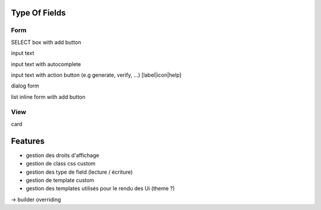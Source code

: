 Type Of Fields
==============

Form
----

SELECT box with add button

input text

input text with autocomplete

input text with action button (e.g generate, verify, ...) [label|icon|help]

dialog form

list inline form with add button

View
----

card

Features
========

- gestion des droits d'affichage
- gestion de class css custom
- gestion des type de field (lecture / écriture)
- gestion de template custom
- gestion des templates utilisés pour le rendu des Ui (theme ?)
-> builder overriding
